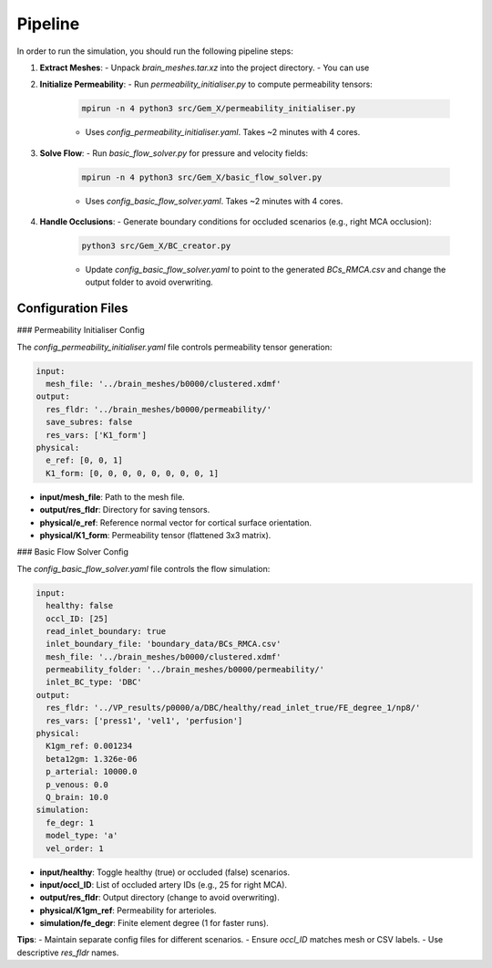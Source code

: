 Pipeline
========

In order to run the simulation, you should run the following pipeline steps:

1. **Extract Meshes**:
   - Unpack `brain_meshes.tar.xz` into the project directory.
   - You can use

2. **Initialize Permeability**:
   - Run `permeability_initialiser.py` to compute permeability tensors:
     .. code-block:: bash

        mpirun -n 4 python3 src/Gem_X/permeability_initialiser.py

     - Uses `config_permeability_initialiser.yaml`. Takes ~2 minutes with 4 cores.

3. **Solve Flow**:
   - Run `basic_flow_solver.py` for pressure and velocity fields:
     .. code-block:: bash

        mpirun -n 4 python3 src/Gem_X/basic_flow_solver.py

     - Uses `config_basic_flow_solver.yaml`. Takes ~2 minutes with 4 cores.

4. **Handle Occlusions**:
   - Generate boundary conditions for occluded scenarios (e.g., right MCA occlusion):
     .. code-block:: bash

        python3 src/Gem_X/BC_creator.py

     - Update `config_basic_flow_solver.yaml` to point to the generated `BCs_RMCA.csv` and change the output folder to avoid overwriting.

Configuration Files
-------------------

### Permeability Initialiser Config

The `config_permeability_initialiser.yaml` file controls permeability tensor generation:

.. code-block:: yaml

    input:
      mesh_file: '../brain_meshes/b0000/clustered.xdmf'
    output:
      res_fldr: '../brain_meshes/b0000/permeability/'
      save_subres: false
      res_vars: ['K1_form']
    physical:
      e_ref: [0, 0, 1]
      K1_form: [0, 0, 0, 0, 0, 0, 0, 0, 1]

- **input/mesh_file**: Path to the mesh file.
- **output/res_fldr**: Directory for saving tensors.
- **physical/e_ref**: Reference normal vector for cortical surface orientation.
- **physical/K1_form**: Permeability tensor (flattened 3x3 matrix).

### Basic Flow Solver Config

The `config_basic_flow_solver.yaml` file controls the flow simulation:

.. code-block:: yaml

    input:
      healthy: false
      occl_ID: [25]
      read_inlet_boundary: true
      inlet_boundary_file: 'boundary_data/BCs_RMCA.csv'
      mesh_file: '../brain_meshes/b0000/clustered.xdmf'
      permeability_folder: '../brain_meshes/b0000/permeability/'
      inlet_BC_type: 'DBC'
    output:
      res_fldr: '../VP_results/p0000/a/DBC/healthy/read_inlet_true/FE_degree_1/np8/'
      res_vars: ['press1', 'vel1', 'perfusion']
    physical:
      K1gm_ref: 0.001234
      beta12gm: 1.326e-06
      p_arterial: 10000.0
      p_venous: 0.0
      Q_brain: 10.0
    simulation:
      fe_degr: 1
      model_type: 'a'
      vel_order: 1

- **input/healthy**: Toggle healthy (true) or occluded (false) scenarios.
- **input/occl_ID**: List of occluded artery IDs (e.g., 25 for right MCA).
- **output/res_fldr**: Output directory (change to avoid overwriting).
- **physical/K1gm_ref**: Permeability for arterioles.
- **simulation/fe_degr**: Finite element degree (1 for faster runs).

**Tips**:
- Maintain separate config files for different scenarios.
- Ensure `occl_ID` matches mesh or CSV labels.
- Use descriptive `res_fldr` names.

